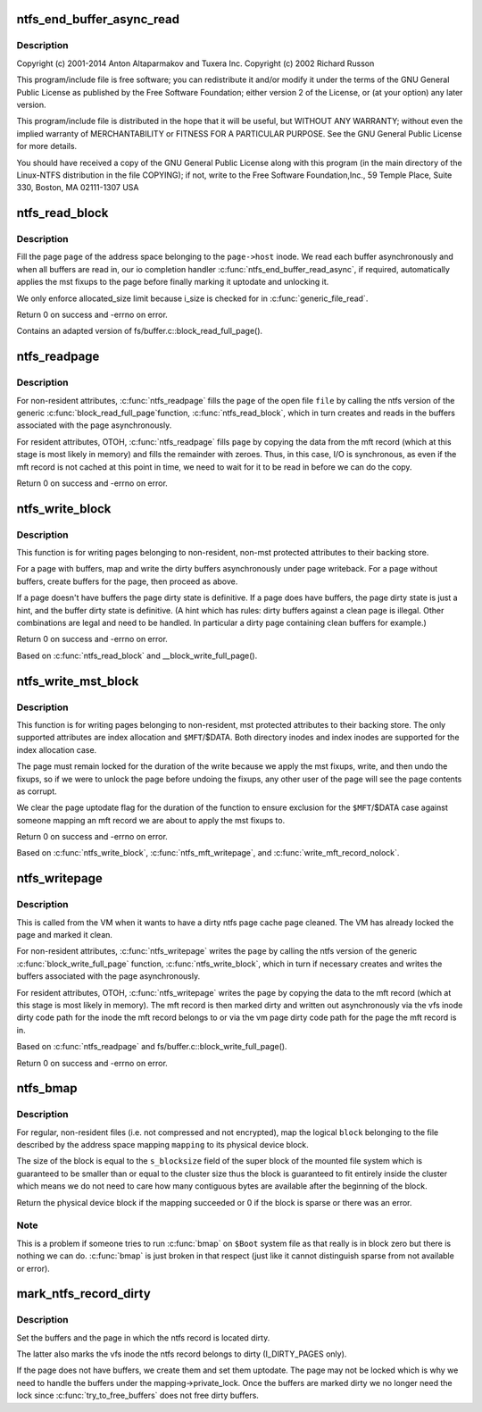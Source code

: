 .. -*- coding: utf-8; mode: rst -*-
.. src-file: fs/ntfs/aops.c

.. _`ntfs_end_buffer_async_read`:

ntfs_end_buffer_async_read
==========================

.. c:function:: void ntfs_end_buffer_async_read(struct buffer_head *bh, int uptodate)

    NTFS kernel address space operations and page cache handling.

    :param bh:
        *undescribed*
    :type bh: struct buffer_head \*

    :param uptodate:
        *undescribed*
    :type uptodate: int

.. _`ntfs_end_buffer_async_read.description`:

Description
-----------

Copyright (c) 2001-2014 Anton Altaparmakov and Tuxera Inc.
Copyright (c) 2002 Richard Russon

This program/include file is free software; you can redistribute it and/or
modify it under the terms of the GNU General Public License as published
by the Free Software Foundation; either version 2 of the License, or
(at your option) any later version.

This program/include file is distributed in the hope that it will be
useful, but WITHOUT ANY WARRANTY; without even the implied warranty
of MERCHANTABILITY or FITNESS FOR A PARTICULAR PURPOSE.  See the
GNU General Public License for more details.

You should have received a copy of the GNU General Public License
along with this program (in the main directory of the Linux-NTFS
distribution in the file COPYING); if not, write to the Free Software
Foundation,Inc., 59 Temple Place, Suite 330, Boston, MA  02111-1307  USA

.. _`ntfs_read_block`:

ntfs_read_block
===============

.. c:function:: int ntfs_read_block(struct page *page)

    fill a \ ``page``\  of an address space with data

    :param page:
        page cache page to fill with data
    :type page: struct page \*

.. _`ntfs_read_block.description`:

Description
-----------

Fill the page \ ``page``\  of the address space belonging to the \ ``page->host``\  inode.
We read each buffer asynchronously and when all buffers are read in, our io
completion handler \ :c:func:`ntfs_end_buffer_read_async`\ , if required, automatically
applies the mst fixups to the page before finally marking it uptodate and
unlocking it.

We only enforce allocated_size limit because i_size is checked for in
\ :c:func:`generic_file_read`\ .

Return 0 on success and -errno on error.

Contains an adapted version of fs/buffer.c::block_read_full_page().

.. _`ntfs_readpage`:

ntfs_readpage
=============

.. c:function:: int ntfs_readpage(struct file *file, struct page *page)

    fill a \ ``page``\  of a \ ``file``\  with data from the device

    :param file:
        open file to which the page \ ``page``\  belongs or NULL
    :type file: struct file \*

    :param page:
        page cache page to fill with data
    :type page: struct page \*

.. _`ntfs_readpage.description`:

Description
-----------

For non-resident attributes, \ :c:func:`ntfs_readpage`\  fills the \ ``page``\  of the open
file \ ``file``\  by calling the ntfs version of the generic \ :c:func:`block_read_full_page`\ 
function, \ :c:func:`ntfs_read_block`\ , which in turn creates and reads in the buffers
associated with the page asynchronously.

For resident attributes, OTOH, \ :c:func:`ntfs_readpage`\  fills \ ``page``\  by copying the
data from the mft record (which at this stage is most likely in memory) and
fills the remainder with zeroes. Thus, in this case, I/O is synchronous, as
even if the mft record is not cached at this point in time, we need to wait
for it to be read in before we can do the copy.

Return 0 on success and -errno on error.

.. _`ntfs_write_block`:

ntfs_write_block
================

.. c:function:: int ntfs_write_block(struct page *page, struct writeback_control *wbc)

    write a \ ``page``\  to the backing store

    :param page:
        page cache page to write out
    :type page: struct page \*

    :param wbc:
        writeback control structure
    :type wbc: struct writeback_control \*

.. _`ntfs_write_block.description`:

Description
-----------

This function is for writing pages belonging to non-resident, non-mst
protected attributes to their backing store.

For a page with buffers, map and write the dirty buffers asynchronously
under page writeback. For a page without buffers, create buffers for the
page, then proceed as above.

If a page doesn't have buffers the page dirty state is definitive. If a page
does have buffers, the page dirty state is just a hint, and the buffer dirty
state is definitive. (A hint which has rules: dirty buffers against a clean
page is illegal. Other combinations are legal and need to be handled. In
particular a dirty page containing clean buffers for example.)

Return 0 on success and -errno on error.

Based on \ :c:func:`ntfs_read_block`\  and \__block_write_full_page().

.. _`ntfs_write_mst_block`:

ntfs_write_mst_block
====================

.. c:function:: int ntfs_write_mst_block(struct page *page, struct writeback_control *wbc)

    write a \ ``page``\  to the backing store

    :param page:
        page cache page to write out
    :type page: struct page \*

    :param wbc:
        writeback control structure
    :type wbc: struct writeback_control \*

.. _`ntfs_write_mst_block.description`:

Description
-----------

This function is for writing pages belonging to non-resident, mst protected
attributes to their backing store.  The only supported attributes are index
allocation and \ ``$MFT``\ /$DATA.  Both directory inodes and index inodes are
supported for the index allocation case.

The page must remain locked for the duration of the write because we apply
the mst fixups, write, and then undo the fixups, so if we were to unlock the
page before undoing the fixups, any other user of the page will see the
page contents as corrupt.

We clear the page uptodate flag for the duration of the function to ensure
exclusion for the \ ``$MFT``\ /$DATA case against someone mapping an mft record we
are about to apply the mst fixups to.

Return 0 on success and -errno on error.

Based on \ :c:func:`ntfs_write_block`\ , \ :c:func:`ntfs_mft_writepage`\ , and
\ :c:func:`write_mft_record_nolock`\ .

.. _`ntfs_writepage`:

ntfs_writepage
==============

.. c:function:: int ntfs_writepage(struct page *page, struct writeback_control *wbc)

    write a \ ``page``\  to the backing store

    :param page:
        page cache page to write out
    :type page: struct page \*

    :param wbc:
        writeback control structure
    :type wbc: struct writeback_control \*

.. _`ntfs_writepage.description`:

Description
-----------

This is called from the VM when it wants to have a dirty ntfs page cache
page cleaned.  The VM has already locked the page and marked it clean.

For non-resident attributes, \ :c:func:`ntfs_writepage`\  writes the \ ``page``\  by calling
the ntfs version of the generic \ :c:func:`block_write_full_page`\  function,
\ :c:func:`ntfs_write_block`\ , which in turn if necessary creates and writes the
buffers associated with the page asynchronously.

For resident attributes, OTOH, \ :c:func:`ntfs_writepage`\  writes the \ ``page``\  by copying
the data to the mft record (which at this stage is most likely in memory).
The mft record is then marked dirty and written out asynchronously via the
vfs inode dirty code path for the inode the mft record belongs to or via the
vm page dirty code path for the page the mft record is in.

Based on \ :c:func:`ntfs_readpage`\  and fs/buffer.c::block_write_full_page().

Return 0 on success and -errno on error.

.. _`ntfs_bmap`:

ntfs_bmap
=========

.. c:function:: sector_t ntfs_bmap(struct address_space *mapping, sector_t block)

    map logical file block to physical device block

    :param mapping:
        address space mapping to which the block to be mapped belongs
    :type mapping: struct address_space \*

    :param block:
        logical block to map to its physical device block
    :type block: sector_t

.. _`ntfs_bmap.description`:

Description
-----------

For regular, non-resident files (i.e. not compressed and not encrypted), map
the logical \ ``block``\  belonging to the file described by the address space
mapping \ ``mapping``\  to its physical device block.

The size of the block is equal to the \ ``s_blocksize``\  field of the super block
of the mounted file system which is guaranteed to be smaller than or equal
to the cluster size thus the block is guaranteed to fit entirely inside the
cluster which means we do not need to care how many contiguous bytes are
available after the beginning of the block.

Return the physical device block if the mapping succeeded or 0 if the block
is sparse or there was an error.

.. _`ntfs_bmap.note`:

Note
----

This is a problem if someone tries to run \ :c:func:`bmap`\  on \ ``$Boot``\  system file
as that really is in block zero but there is nothing we can do.  \ :c:func:`bmap`\  is
just broken in that respect (just like it cannot distinguish sparse from
not available or error).

.. _`mark_ntfs_record_dirty`:

mark_ntfs_record_dirty
======================

.. c:function:: void mark_ntfs_record_dirty(struct page *page, const unsigned int ofs)

    mark an ntfs record dirty

    :param page:
        page containing the ntfs record to mark dirty
    :type page: struct page \*

    :param ofs:
        byte offset within \ ``page``\  at which the ntfs record begins
    :type ofs: const unsigned int

.. _`mark_ntfs_record_dirty.description`:

Description
-----------

Set the buffers and the page in which the ntfs record is located dirty.

The latter also marks the vfs inode the ntfs record belongs to dirty
(I_DIRTY_PAGES only).

If the page does not have buffers, we create them and set them uptodate.
The page may not be locked which is why we need to handle the buffers under
the mapping->private_lock.  Once the buffers are marked dirty we no longer
need the lock since \ :c:func:`try_to_free_buffers`\  does not free dirty buffers.

.. This file was automatic generated / don't edit.

